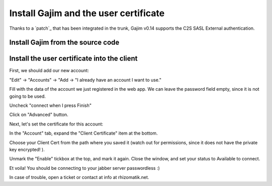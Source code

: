 .. _ref-installgajim:

=======================================
Install Gajim and the user certificate
=======================================

Thanks to a `patch`_ that has been integrated in the trunk, Gajim v0.14 supports 
the C2S SASL External authentication. 

Install Gajim from the source code
====================================

Install the user certificate into the client
=============================================

First, we should add our new account:

"Edit" -> "Accounts" -> "Add -> "I already have an account I want to use."

Fill with the data of the account we just registered in the web app. We can leave the password field empty, since it is not going to be used.

Uncheck "connect when I press Finish"

Click on "Advanced" button.

Next, let's set the certificate for this account:

In the "Account" tab, expand the "Client Certificate" item at the bottom.

Choose your Client Cert from the path where you saved it (watch out for permissions, since it does not have the private key encrypted! ).

Unmark the "Enable" tickbox at the top, and mark it again. Close the window, and set your status to Available to connect.

Et voila! You should be connecting to your jabber server passwordless :)

In case of trouble, open a ticket or contact at info at rhizomatik.net.

